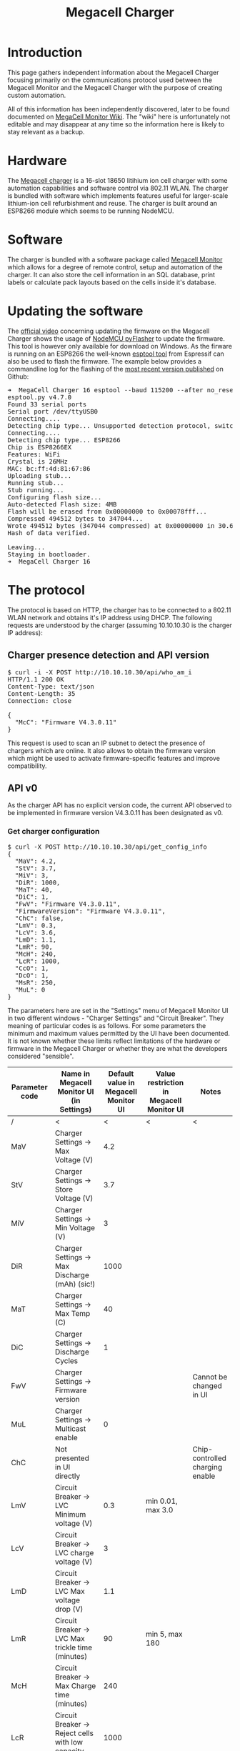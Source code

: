 #+TITLE: Megacell Charger
#+OPTIONS: ^:{}

#+BEGIN_EXPORT html
<base href="megacell-charger/"/>
#+END_EXPORT

* Introduction

This page gathers independent information about the Megacell Charger focusing primarily on the communications protocol used between the Megacell Monitor and the Megacell Charger
with the purpose of creating custom automation.

All of this information has been independently discovered, later to be found documented on [[http://manual.megacellmonitor.com:3000/en/APIspecifications][MegaCell Monitor Wiki]]. The "wiki" here is unfortunately not editable and may disappear at
any time so the information here is likely to stay relevant as a backup.

* Hardware

The [[https://megacellcharger.com][Megacell charger]] is a 16-slot 18650 litihium ion cell charger with some automation capabilities and software control via 802.11 WLAN. The charger is bundled with software
which implements features useful for larger-scale lithium-ion cell refurbishment and reuse. The charger is built around an ESP8266 module which seems to be running NodeMCU.

* Software

The charger is bundled with a software package called [[https://www.megacellmonitor.com/][Megacell Monitor]] which allows for a degree of remote control, setup and automation of the charger. It can also store
the cell information in an SQL database, print labels or calculate pack layouts based on the cells inside it's database.

* Updating the software

The [[https://www.youtube.com/watch?v=CsYUwWIS6D0][official video]] concerning updating the firmware on the Megacell Charger shows the usage of [[https://github.com/marcelstoer/nodemcu-pyflasher][NodeMCU pyFlasher]] to update the firmware. This tool is however only available for
download on Windows. As the firware is running on an ESP8266 the well-known [[https://github.com/espressif/esptool][esptool tool]] from Espressif can also be used to flash the firmware. The example below provides a
commandline log for the flashing of the [[https://github.com/alex3dbros/megacnc/blob/main/Megacell%20Firmwares/CellDoctor.production.ino.1.0.2_MCCRegular.bin][most recent version published]] on Github:

#+BEGIN_EXPORT html
<pre>
➜  MegaCell Charger 16 esptool --baud 115200 --after no_reset write_flash --flash_size detect --flash_mode dio 0x00000 CellDoctor.production.ino.1.0.2_MCCRegular.bin 
esptool.py v4.7.0
Found 33 serial ports
Serial port /dev/ttyUSB0
Connecting....
Detecting chip type... Unsupported detection protocol, switching and trying again...
Connecting....
Detecting chip type... ESP8266
Chip is ESP8266EX
Features: WiFi
Crystal is 26MHz
MAC: bc:ff:4d:81:67:86
Uploading stub...
Running stub...
Stub running...
Configuring flash size...
Auto-detected Flash size: 4MB
Flash will be erased from 0x00000000 to 0x00078fff...
Compressed 494512 bytes to 347044...
Wrote 494512 bytes (347044 compressed) at 0x00000000 in 30.6 seconds (effective 129.2 kbit/s)...
Hash of data verified.

Leaving...
Staying in bootloader.
➜  MegaCell Charger 16 
</pre>
#+END_EXPORT

* The protocol

The protocol is based on HTTP, the charger has to be connected to a 802.11 WLAN network and obtains it's IP address using DHCP. The following requests are understood by
the charger (assuming 10.10.10.30 is the charger IP address):

** Charger presence detection and API version
   
#+BEGIN_EXPORT html
<pre>
$ curl -i -X POST http://10.10.10.30/api/who_am_i
HTTP/1.1 200 OK
Content-Type: text/json
Content-Length: 35
Connection: close

{
  "McC": "Firmware V4.3.0.11"
}
</pre>
#+END_EXPORT

This request is used to scan an IP subnet to detect the presence of chargers which are online. It also allows to obtain the firmware version which might be used to activate
firmware-specific features and improve compatibility.

** API v0

As the charger API has no explicit version code, the current API observed to be implemented in firmware version V4.3.0.11 has been designated as v0.

*** Get charger configuration

#+BEGIN_EXPORT html
<pre>
$ curl -X POST http://10.10.10.30/api/get_config_info
{
  "MaV": 4.2,
  "StV": 3.7,
  "MiV": 3,
  "DiR": 1000,
  "MaT": 40,
  "DiC": 1,
  "FwV": "Firmware V4.3.0.11",
  "FirmwareVersion": "Firmware V4.3.0.11",
  "ChC": false,
  "LmV": 0.3,
  "LcV": 3.6,
  "LmD": 1.1,
  "LmR": 90,
  "McH": 240,
  "LcR": 1000,
  "CcO": 1,
  "DcO": 1,
  "MsR": 250,
  "MuL": 0
}
</pre>
#+END_EXPORT

The parameters here are set in the "Settings" menu of Megacell Monitor UI in two different windows - "Charger Settings" and "Circuit Breaker". They meaning of particular
codes is as follows. For some parameters the minimum and maximum values permitted by the UI have been documented. It is not known whether these limits reflect limitations of
the hardware or firmware in the Megacell Charger or whether they are what the developers considered "sensible".

|----------------+---------------------------------------------------------------+--------------------------------------+------------------------------------------+---------------------------------|
| Parameter code | Name in Megacell Monitor UI (in Settings)                     | Default value in Megacell Monitor UI | Value restriction in Megacell Monitor UI | Notes                           |
|----------------+---------------------------------------------------------------+--------------------------------------+------------------------------------------+---------------------------------|
| /              | <                                                             |                                    < | <                                        | <                               |
| MaV            | Charger Settings -> Max Voltage (V)                           |                                  4.2 |                                          |                                 |
| StV            | Charger Settings -> Store Voltage (V)                         |                                  3.7 |                                          |                                 |
| MiV            | Charger Settings -> Min Voltage (V)                           |                                    3 |                                          |                                 |
| DiR            | Charger Settings -> Max Discharge (mAh) (sic!)                |                                 1000 |                                          |                                 |
| MaT            | Charger Settings -> Max Temp (C)                              |                                   40 |                                          |                                 |
| DiC            | Charger Settings -> Discharge Cycles                          |                                    1 |                                          |                                 |
| FwV            | Charger Settings -> Firmware version                          |                                      |                                          | Cannot be changed in UI         |
| MuL            | Charger Settings -> Multicast enable                          |                                    0 |                                          |                                 |
|----------------+---------------------------------------------------------------+--------------------------------------+------------------------------------------+---------------------------------|
| ChC            | Not presented in UI directly                                  |                                      |                                          | Chip-controlled charging enable |
|----------------+---------------------------------------------------------------+--------------------------------------+------------------------------------------+---------------------------------|
| LmV            | Circuit Breaker -> LVC Minimum voltage (V)                    |                                  0.3 | min 0.01, max 3.0                        |                                 |
| LcV            | Circuit Breaker -> LVC charge voltage (V)                     |                                    3 |                                          |                                 |
| LmD            | Circuit Breaker -> LVC Max voltage drop (V)                   |                                  1.1 |                                          |                                 |
| LmR            | Circuit Breaker -> LVC Max trickle time (minutes)             |                                   90 | min 5, max 180                           |                                 |
| McH            | Circuit Breaker -> Max Charge time (minutes)                  |                                  240 |                                          |                                 |
| LcR            | Circuit Breaker -> Reject cells with low capacity (mA) (sic!) |                                 1000 |                                          |                                 |
| CcO            | Charger Settings -> Charge Correction Factor (%)              |                                    1 |                                          |                                 |
| DcO            | Charger Settings -> Discharge Correction Factor (%)           |                                    1 |                                          |                                 |
| MsR            | Circuit Breaker -> Max ESR value (mΩ)                         |                                  250 |                                          |                                 |
|----------------+---------------------------------------------------------------+--------------------------------------+------------------------------------------+---------------------------------|

*** Set charger configuration

A request very similar to getting charger configuration is used to set it. As an example:

#+BEGIN_EXPORT html
<pre>
$ curl -i -d '{"McH": 240, "LcR": 1000, "LmR": 90, "CcO": 1, "DcO": 1, "LmV": 0.3, "LcV": 3.6, "LmD": 1.1, "ChC": false, "MaV": 4.2, "StV": 3.7, "MiV": 3, "DiR": 1000, "MaT": 40, "DiC": 1, "MsR": 250, "MuL": 0}' -X POST http://10.10.10.30/api/set_config_info
HTTP/1.1 200 OK
Content-Type: text/plane
Content-Length: 8
Connection: close

Received%
</pre>
#+END_EXPORT

When the operation is successful the charger replies with a 'Received' string. When the JSON content is invalid, an error response is sent back:

#+BEGIN_EXPORT html
<pre>
$ curl -i -d 'fdsgdd' -X POST http://10.10.10.30/api/set_config_info
HTTP/1.1 200 OK
Content-Type: text/plane
Content-Length: 6
Connection: close

failed%
</pre>
#+END_EXPORT

Partial settings updates are possible, for example in order to change the value of a single parameter (for example McH) the following request can be sent:

#+BEGIN_EXPORT html
<pre>
$ curl -i -d '{"McH": 100}' -X POST http://10.10.10.30/api/set_config_info
HTTP/1.1 200 OK
Content-Type: text/plane
Content-Length: 8
Connection: close

Received%
</pre>
#+END_EXPORT

The value limits that are enforced by the UI can be bypassed by sending configuration parameters directly, for example the maximum allowed value for the LmR parameter (max trickle
charge time) is 180 minutes. Using the following request a higher value can be set, the firmware doesn't enforce the limits from Megacell Monitor UI:

#+BEGIN_EXPORT html
<pre>
$ curl -i -d '{"LmR": 200}' -X POST http://10.10.10.30/api/set_config_info
HTTP/1.1 200 OK
Content-Type: text/plane
Content-Length: 8
Connection: close

Received%
</pre>
#+END_EXPORT

This results in the LmR parameter successfully set to 200:

#+BEGIN_EXPORT html
<pre>
$ curl -X POST http://10.10.10.30/api/get_config_info
{
[...]
  "LmR": 200,
[...]
}
</pre>
#+END_EXPORT

The firmware however imposes it's own limits on the parameter values. For example, when a request is sent attempting to change the LmR parameter to 300:

#+BEGIN_EXPORT html
<pre>
$ curl -i -d '{"LmR": 300}' -X POST http://10.10.10.30/api/set_config_info
HTTP/1.1 200 OK
Content-Type: text/plane
Content-Length: 8
Connection: close

Received%
</pre>
#+END_EXPORT

This results in a success response but the new LmR parameter value received when the configuration is read does not reflect the initially requested value 300, instead the
parameter value seems to be reset to a "firmware-default" which is 90 in this case:

#+BEGIN_EXPORT html
<pre>
$ curl -X POST http://10.10.10.30/api/get_config_info
{
[...]
  "LmR": 90,
[...]
}
</pre>
#+END_EXPORT

*** Charger reset

The Megacell Monitor UI contains a button labeled as "Reboot Chargers" which sends the following request:

#+BEGIN_EXPORT html
<pre>
$ curl -i -d '{ "secret": 20200104}' -X POST http://10.10.10.30/api/reset_charger
HTTP/1.1 200 OK
Content-Type: text/plane
Content-Length: 6
Connection: close

failed
</pre>
#+END_EXPORT

Even though the response indicates a failure the charger does reboot, this can be noticed on the LCD as well as when observing the debug log.

*** Get current cell information

An API request used to fetch the current state for each of the 16 charger slots is used to update the charger view in the Megacell Monitor UI. The request is as follows:

#+BEGIN_EXPORT html
<pre>
$ curl -i -d '{"settings": [{"charger_id": 1}]}' -X POST http://10.10.10.30/api/get_cells_info
HTTP/1.1 200 OK
Content-Type: text/json
Access-Control-Allow-Origin: null
Access-Control-Allow-Credentials: true
Access-Control-Max-Age: 1800
Access-Control-Allow-Headers: content-type
Access-Control-Allow-Methods: PUT, POST, GET, DELETE, PATCH, OPTIONS
Content-Length: 5334
Connection: close

{
  "cells": [
    {
      "CiD": 0,
      "voltage": 0,
      "amps": 0,
      "capacity": 0,
      "chargeCapacity": 0,
      "status": "Not Inserted",
      "esr": 0,
      "action_length": 0,
      "DiC": 1,
      "complete_cycles": 0,
      "temperature": 20,
      "ChC": false,
      "State": "Low voltage cell"
    },
    {
      "CiD": 1,
      "voltage": 0,
      "amps": 0,
      "capacity": 0,
      "chargeCapacity": 0,
      "status": "Not Inserted",
      "esr": 0,
      "action_length": 0,
      "DiC": 1,
      "complete_cycles": 0,
      "temperature": 20.32258,
      "ChC": false,
      "State": "Low voltage cell"
    },
    {
      "CiD": 2,
      "voltage": 0,
      "amps": 0,
      "capacity": 0,
      "chargeCapacity": 0,
      "status": "Not Inserted",
      "esr": 0,
      "action_length": 0,
      "DiC": 1,
      "complete_cycles": 0,
      "temperature": 20,
      "ChC": false,
      "State": "Low voltage cell"
    },
    {
      "CiD": 3,
      "voltage": 0,
      "amps": 0,
      "capacity": 0,
      "chargeCapacity": 0,
      "status": "Not Inserted",
      "esr": 0,
      "action_length": 0,
      "DiC": 1,
      "complete_cycles": 0,
      "temperature": 20.32258,
      "ChC": false,
      "State": "Low voltage cell"
    },
    {
      "CiD": 4,
      "voltage": 0,
      "amps": 0,
      "capacity": 0,
      "chargeCapacity": 0,
      "status": "Not Inserted",
      "esr": 0,
      "action_length": 0,
      "DiC": 1,
      "complete_cycles": 0,
      "temperature": 20,
      "ChC": false,
      "State": "Low voltage cell"
    },
    {
      "CiD": 5,
      "voltage": 0,
      "amps": 0,
      "capacity": 0,
      "chargeCapacity": 0,
      "status": "Not Inserted",
      "esr": 0,
      "action_length": 0,
      "DiC": 1,
      "complete_cycles": 0,
      "temperature": 21.93548,
      "ChC": false,
      "State": "Low voltage cell"
    },
    {
      "CiD": 6,
      "voltage": 0,
      "amps": 0,
      "capacity": 0,
      "chargeCapacity": 0,
      "status": "Not Inserted",
      "esr": 0,
      "action_length": 0,
      "DiC": 1,
      "complete_cycles": 0,
      "temperature": 22.58064,
      "ChC": false,
      "State": "Low voltage cell"
    },
    {
      "CiD": 7,
      "voltage": 0,
      "amps": 0,
      "capacity": 0,
      "chargeCapacity": 0,
      "status": "Not Inserted",
      "esr": 0,
      "action_length": 0,
      "DiC": 1,
      "complete_cycles": 0,
      "temperature": 23.87097,
      "ChC": false,
      "State": "Low voltage cell"
    },
    {
      "CiD": 8,
      "voltage": 0,
      "amps": 0,
      "capacity": 0,
      "chargeCapacity": 0,
      "status": "Not Inserted",
      "esr": 0,
      "action_length": 0,
      "DiC": 1,
      "complete_cycles": 0,
      "temperature": 23.54839,
      "ChC": false,
      "State": "Low voltage cell"
    },
    {
      "CiD": 9,
      "voltage": 0,
      "amps": 0,
      "capacity": 0,
      "chargeCapacity": 0,
      "status": "Not Inserted",
      "esr": 0,
      "action_length": 0,
      "DiC": 1,
      "complete_cycles": 0,
      "temperature": 21.93548,
      "ChC": false,
      "State": "Low voltage cell"
    },
    {
      "CiD": 10,
      "voltage": 0,
      "amps": 0,
      "capacity": 0,
      "chargeCapacity": 0,
      "status": "Not Inserted",
      "esr": 0,
      "action_length": 0,
      "DiC": 1,
      "complete_cycles": 0,
      "temperature": 21.29032,
      "ChC": false,
      "State": "Low voltage cell"
    },
    {
      "CiD": 11,
      "voltage": 0,
      "amps": 0,
      "capacity": 0,
      "chargeCapacity": 0,
      "status": "Not Inserted",
      "esr": 0,
      "action_length": 0,
      "DiC": 1,
      "complete_cycles": 0,
      "temperature": 19.35484,
      "ChC": false,
      "State": "Low voltage cell"
    },
    {
      "CiD": 12,
      "voltage": 0,
      "amps": 0,
      "capacity": 0,
      "chargeCapacity": 0,
      "status": "Not Inserted",
      "esr": 0,
      "action_length": 0,
      "DiC": 1,
      "complete_cycles": 0,
      "temperature": 20.32258,
      "ChC": false,
      "State": "Low voltage cell"
    },
    {
      "CiD": 13,
      "voltage": 0,
      "amps": 0,
      "capacity": 0,
      "chargeCapacity": 0,
      "status": "Not Inserted",
      "esr": 0,
      "action_length": 0,
      "DiC": 1,
      "complete_cycles": 0,
      "temperature": 20.64516,
      "ChC": false,
      "State": "Low voltage cell"
    },
    {
      "CiD": 14,
      "voltage": 0,
      "amps": 0,
      "capacity": 0,
      "chargeCapacity": 0,
      "status": "Not Inserted",
      "esr": 0,
      "action_length": 0,
      "DiC": 1,
      "complete_cycles": 0,
      "temperature": 20,
      "ChC": false,
      "State": "Low voltage cell"
    },
    {
      "CiD": 15,
      "voltage": 0,
      "amps": 0,
      "capacity": 0,
      "chargeCapacity": 0,
      "status": "Not Inserted",
      "esr": 0,
      "action_length": 0,
      "DiC": 1,
      "complete_cycles": 0,
      "temperature": 21.29032,
      "ChC": false,
      "State": "Low voltage cell"
    }
  ]
}
</pre>
#+END_EXPORT

The request parameters are always identical and are likely a future extension point where a single API endpoint will be able to handle multiple chargers each having their own slots.
For each slot the following JSON content is returned:

#+BEGIN_EXPORT html
<pre>
    {
      "CiD": 8,
      "voltage": 0,
      "amps": 0,
      "capacity": 0,
      "chargeCapacity": 0,
      "status": "Not Inserted",
      "esr": 0,
      "action_length": 0,
      "DiC": 1,
      "complete_cycles": 0,
      "temperature": 23.54839,
      "ChC": false,
      "State": "Low voltage cell"
    }
</pre>
#+END_EXPORT

Educated guesses and observation have lead to the following table explaining the meaning of the above fields:

|-----------------+---------------------------------------+---------+-----------------------------------------------------------------------------------------------+---------------------------------------------------|
| Parameter code  | Description                           | Unit    | Valid values                                                                                  | Notes                                             |
|-----------------+---------------------------------------+---------+-----------------------------------------------------------------------------------------------+---------------------------------------------------|
| /               | <                                     | <       | <                                                                                             | <                                                 |
| CiD             | Cell slot identifier                  | N/A     | slot C1 - 0                                                                                   |                                                   |
|                 |                                       |         | slot C2 - 1                                                                                   |                                                   |
|                 |                                       |         | ...                                                                                           |                                                   |
|                 |                                       |         | slot C16 - 15                                                                                 |                                                   |
|-----------------+---------------------------------------+---------+-----------------------------------------------------------------------------------------------+---------------------------------------------------|
| voltage         | Cell voltage                          | V       |                                                                                               |                                                   |
| amps            | Cell current                          | mA      |                                                                                               | Positive when charging, negative when discharging |
| capacity        | Discharge capacity                    | mAh     |                                                                                               | Capacity measured during discharge                |
| chargeCapactity | Charge capacity                       | mAh     |                                                                                               | Capacity measured during charge                   |
|-----------------+---------------------------------------+---------+-----------------------------------------------------------------------------------------------+---------------------------------------------------|
| status          |                                       |         | - "Not Inserted" when no cell in slot                                                         | This is the string displayed on the LCD           |
|                 |                                       |         | - "New cell inserted" after inserting a cell                                                  |                                                   |
|                 |                                       |         |                                                                                               |                                                   |
|                 |                                       |         | - "LVC start charging"                                                                        |                                                   |
|                 |                                       |         | - "LVC Charging"                                                                              |                                                   |
|                 |                                       |         | - "LVC Charged                                                                                |                                                   |
|                 |                                       |         | - "Cell rest 5 Min"                                                                           |                                                   |
|                 |                                       |         | - "LVC Completed"                                                                             |                                                   |
|                 |                                       |         |                                                                                               |                                                   |
|                 |                                       |         | - "Started Charging"                                                                          |                                                   |
|                 |                                       |         | - "Stopped Charging"                                                                          |                                                   |
|                 |                                       |         | - "Hot Charged"                                                                               |                                                   |
|                 |                                       |         |                                                                                               |                                                   |
|                 |                                       |         | - "Started Discharging"                                                                       |                                                   |
|                 |                                       |         | - "Discharged"                                                                                |                                                   |
|                 |                                       |         | - "Hot Discharged"                                                                            |                                                   |
|                 |                                       |         |                                                                                               |                                                   |
|                 |                                       |         | - "Initiating mCap" when capacity test is requested in UI                                     |                                                   |
|                 |                                       |         | - "mCap Started Charging"                                                                     |                                                   |
|                 |                                       |         | - "Wait For ESR Test"                                                                         |                                                   |
|                 |                                       |         | - "mCap Started Discharging"                                                                  |                                                   |
|                 |                                       |         | - "mCap Store Charging"                                                                       |                                                   |
|                 |                                       |         | - "Store Charged"                                                                             |                                                   |
|                 |                                       |         |                                                                                               |                                                   |
|                 |                                       |         | - "Bad Cell" - 'State' describes what was the failure                                         |                                                   |
|                 |                                       |         |                                                                                               |                                                   |
|                 |                                       |         | - "Overdischarge halt"                                                                        |                                                   |
|-----------------+---------------------------------------+---------+-----------------------------------------------------------------------------------------------+---------------------------------------------------|
| esr             | Cell internal resistance              | Ω       |                                                                                               |                                                   |
| action_length   | Time elapsed since action was started | seconds |                                                                                               |                                                   |
| DiC             | number of disch. cycles               |         |                                                                                               |                                                   |
| complete_cycles | number of completed disch. cycles     |         |                                                                                               |                                                   |
| temperature     | Cell temperature                      | °C      |                                                                                               |                                                   |
|-----------------+---------------------------------------+---------+-----------------------------------------------------------------------------------------------+---------------------------------------------------|
| ChC             | Chip controlled charging              | boolean |                                                                                               |                                                   |
|                 |                                       |         |                                                                                               |                                                   |
|-----------------+---------------------------------------+---------+-----------------------------------------------------------------------------------------------+---------------------------------------------------|
| State           | Second component of cell state        |         | - "Low voltage cell" when cell voltage is below the minimum for charging                      | Mostly related to failure conditions              |
|                 |                                       |         |                                                                                               |                                                   |
|                 |                                       |         | - "High ESR Error" when ESR during mCap was higher than maximum                               |                                                   |
|                 |                                       |         | - "HOT charged" and "HOT discharged" when temperature was exceeded during mCap                |                                                   |
|                 |                                       |         | - "Low capacity Error" when capacity during mCap was less than minimum                        |                                                   |
|                 |                                       |         | - "High volt drop Error" when voltage drops more than the maximum during low voltage recovery |                                                   |
|                 |                                       |         | - "Charge time exceeded" when maximum charging time during mCap is exceeded                   |                                                   |
|                 |                                       |         |                                                                                               |                                                   |
|                 |                                       |         | - "Healthy" when cell voltage is OK                                                           |                                                   |
|                 |                                       |         | - "LVC recovery failed" when LVC has failed to recover the cell                               |                                                   |
|                 |                                       |         | - "!!!Emergency stop!!!"                                                                      |                                                   |
|-----------------+---------------------------------------+---------+-----------------------------------------------------------------------------------------------+---------------------------------------------------|

*** Performing actions by the charger

Performing actions by the charger on particular cells (for example a charge/discharge cycle or LVC) is accomplished by "setting the cell state" using the following request.
In the example below slots 0 and 1 are requested to perform LVC:

#+BEGIN_EXPORT html
<pre>
$ curl -i -d '{"cells": [{"CiD": 0, "CmD": "alr"},{"CiD": 1, "CmD": "alr"}]}' -X POST http://10.10.10.30/api/set_cell
HTTP/1.1 200 OK
Content-Type: text/plane
Content-Length: 8
Connection: close

Received%
</pre>
#+END_EXPORT

The values of the CmD field correspond to different actions that can be sent to the charger, the following codes have been documented based on what is available in the "New cell
insert actions" in Megacell Monitor UI:

| Action code       | Action name in Megacell Monitor UI       | Description         | Log message                                                             |
|-------------------+------------------------------------------+---------------------+-------------------------------------------------------------------------|
| /                 | <                                        | <                   |                                                                         |
| alr               | Start LVC recovery                       |                     | (Informational) - CellID: 0 - handle_set_cell_state: start lvc recovery |
| ach               | Start charging                           |                     | (Notice) - CellID: 0 - handle_set_cell_state: Start Charging            |
| sc                | Stop charging                            |                     | (Informational) - CellID: 0 - handle_set_cell_state: Stop Charging      |
| adc               | Start discharging                        |                     | (Informational) - CellID: 0 - handle_set_cell_state: Start Discharging  |
| odc               | Stop discharging                         |                     | (Informational) - CellID: 0 - handle_set_cell_state: Stop Discharging   |
| act               | Start capacity test                      | mCap on charger LCD | (Informational) - CellID: 0 - handle_set_cell_state: Start cap test     |
| omc               | Stop capacity test                       | mCap on charger LCD | (Informational) - CellID: 0 - handle_set_cell_state: Stop cap test      |
| asc               | Not available in the Megacell Monitor UI | StartStoreCharge    |                                                                         |
| osc               | Not available in the Megacell Monitor UI | StopStoreChrage     |                                                                         |
| dsp               | Not available in the Megacell Monitor UI | DisposeStart        |                                                                         |
| dps               | Not available in the Megacell Monitor UI | DisposeStop         |                                                                         |
|                   |                                          |                     |                                                                         |
| "" (empty string) | Stop operation                           |                     |                                                                         |

*** Changing the log level

The charger exposes a log on port 8888 (described in detail in the next section). An API request can be used to adjust the log level of messages which are sent to the log.
The request is the following:

#+BEGIN_EXPORT html
<pre>
$ curl -i -d '{"debug_level": "Debug"}' -X POST http://10.10.10.30/api/set_log_level
HTTP/1.1 200 OK
Content-Type: text/plane
Content-Length: 5
Connection: close

Debug%
</pre>
#+END_EXPORT

The debug levels possible correspond to classical UNIX syslog levels (see the 'man 3 syslog' command):

- Emergency
- Alert
- Critical
- Error
- Warning
- Notice
- Informational
- Debug

** The debug log

The charger firmware provides the possibility to receive a debug log by connecting to the port 8888 of the IP address assigned to the charger. An example dump of messages received
when no cells are inserted:

#+BEGIN_EXPORT html
<pre>
╰─± nc -v 10.10.10.30 8888
Connection to 10.10.10.30 port 8888 [tcp/ddi-tcp-1] succeeded!
000 00:30:01.682 - (Debug) - No data in log buffer at: 0
000 00:30:01.684 - (Debug) - Adding string to position: 0:No cells
000 00:30:01.686 - (Debug) - Display nRow: 0
000 00:30:01.687 - (Debug) - Display X: 0
000 00:30:01.689 - (Debug) - Display Y: 0
000 00:30:01.789 - (Debug) - Display output string: No cells
000 00:30:01.803 - (Debug) - Log buffer has data at: 0
000 00:30:01.805 - (Debug) - No data in log buffer at: 1
000 00:30:01.806 - (Debug) - Adding string to position: 1:inserted
000 00:30:01.808 - (Debug) - Display nRow: 0
000 00:30:01.809 - (Debug) - Display X: 0
000 00:30:01.814 - (Debug) - Display Y: 0
000 00:30:01.816 - (Debug) - Display output string: No cells
000 00:30:01.821 - (Debug) - Display nRow: 1
000 00:30:01.824 - (Debug) - Display X: 0
000 00:30:01.827 - (Debug) - Display Y: 17
000 00:30:01.830 - (Debug) - Display output string: inserted
000 00:30:01.836 - (Debug) - Log buffer has data at: 0
000 00:30:01.838 - (Debug) - Log buffer has data at: 1
000 00:30:01.839 - (Debug) - No data in log buffer at: 2
000 00:30:01.841 - (Debug) - Adding string to position: 2:000 00:30:01.836
000 00:30:01.845 - (Debug) - Display nRow: 0
000 00:30:01.852 - (Debug) - Display X: 0
000 00:30:01.853 - (Debug) - Display Y: 0
000 00:30:01.856 - (Debug) - Display output string: No cells
000 00:30:01.869 - (Debug) - Display nRow: 1
000 00:30:01.871 - (Debug) - Display X: 0
000 00:30:01.872 - (Debug) - Display Y: 17
000 00:30:01.875 - (Debug) - Display output string: inserted
000 00:30:01.882 - (Debug) - Display nRow: 2
000 00:30:01.886 - (Debug) - Display X: 0
000 00:30:01.891 - (Debug) - Display Y: 34
000 00:30:01.893 - (Debug) - Display output string: 000 00:30:01.836
</pre>
#+END_EXPORT

As the debug log contains a lot of repeating messages from the LCD display routines it's useful to filter those out:

#+BEGIN_EXPORT html
<pre>
nc -v 10.10.10.30 8888 | grep -v -F -e '(Debug) - Display' -e '(Debug) - Adding string to position' -e '(Debug) - Log buffer has data' -e '(Debug) - No data in log buffer'
Connection to 10.10.10.30 port 8888 [tcp/ddi-tcp-1] succeeded!
000 00:02:23.383 - (Debug) - Received request to send cell details.
000 00:02:23.559 - (Notice) - Loop delay: 166.00 ms (Uptime: 000 00:02:23.560 )
000 00:02:23.562 - (Notice) - FREEHeap: 16648 DIFF: -3240 Fragmentation: 2
</pre>
#+END_EXPORT

The log messages received when a new cell is inserted:

#+BEGIN_EXPORT html
<pre>
000 00:03:59.963 - (Notice) - CiD: 0 - Cell voltage: 1.26 - cell_amps: 0.00 - full_charge_threshold:  - Cell status: Not Inserted - cell_watchdog: New cell inserted Detected..
000 00:03:59.964 - (Warning) - ClearCellData: 0
000 00:03:59.966 - (Warning) - ClearCellData: 0
000 00:04:00.829 - (Debug) - Update display for cell: 1
</pre>
#+END_EXPORT

The log messages received when LVC is requested for an inserted cell:

#+BEGIN_EXPORT html
<pre>
000 00:12:30.474 - (Notice) - Received request to change cell state.
000 00:12:30.476 - (Informational) - Deserialization succeeded
000 00:12:30.487 - (Informational) - CellID: 0 - handle_set_cell_state: start lvc recovery
000 00:12:30.489 - (Warning) - ClearCellData: 0
000 00:12:30.998 - (Informational) - LVC: eWorkflow: LVC_Check_cell_voltage
000 00:12:31.000 - (Informational) - LmV: Check details for cell: 0
000 00:12:31.001 - (Informational) - LmV: 0.30
000 00:12:31.002 - (Informational) - Cell voltage: 1.25
000 00:12:31.004 - (Informational) - LVC: Started charging: 0
000 00:12:34.930 - (Notice) - Setting fan speed to: 10%
000 00:12:34.943 - (Notice) - CiD: 1 - Cell voltage: 4.24 - cell_amps: 0.00 - full_charge_threshold:  - Cell status: Not Inserted - cell_watchdog: New cell inserted Detected..
000 00:12:34.945 - (Warning) - ClearCellData: 1
000 00:12:34.946 - (Warning) - ClearCellData: 1
000 00:12:34.947 - (Notice) - Setting fan speed to: 10%
000 00:12:35.094 - (Informational) - LVC: eWorkflow: LVC_Wait_for_readiness
000 00:12:35.114 - (Notice) - CiD: 1 - Cell voltage: 0.00 - cell_amps: 0.00 - full_charge_threshold:  - Cell status: New cell inserted - cell_watchdog: Cell removed from charger...
000 00:12:35.116 - (Warning) - ClearCellData: 1
000 00:12:35.117 - (Warning) - ClearCellData: 1
000 00:12:35.118 - (Notice) - Setting fan speed to: 10%
000 00:12:35.230 - (Debug) - Received request to send cell details.
000 00:12:35.592 - (Informational) - LVC: eWorkflow: LVC_Wait_for_readiness
000 00:12:36.091 - (Informational) - LVC: eWorkflow: LVC_Wait_for_readiness
</pre>
#+END_EXPORT

Log entries received when a capacity test is requested:

#+BEGIN_EXPORT html
<pre>
000 00:47:24.709 - (Notice) - Received request to change cell state.
000 00:47:24.712 - (Informational) - Deserialization succeeded
000 00:47:24.724 - (Informational) - CellID: 0 - handle_set_cell_state: Start cap test
000 00:47:24.727 - (Warning) - startCapTestMacro - reseting dischargeCapacity
000 00:47:24.729 - (Warning) - startCapTestMacro: clearing chargeCapacity: 0
000 00:47:25.239 - (Notice) - CiD: 0 - ProcessWorkflow: eWorkflow::initiate_mCap
000 00:47:25.242 - (Notice) - ProcessWorkflow: eWorkflow::initiate_mCap -> Started charging
000 00:47:25.244 - (Debug) - CiD: 0 - Voltage read: 3.96 - Max volt: 4.20
000 00:47:25.244 - (Debug) - ProcessWorkflow: eWorkflow::initiate_mCap -> Next step -> eWorkflow::WaitForChargeReadiness_mcap
000 00:47:25.245 - (Warning) - initiate_mCap: clearing chargeCapacity: 0
000 00:47:25.245 - (Warning) - initiate_mCap - reseting dischargeCapacity
000 00:47:25.249 - (Notice) - Setting fan speed to: 10%
000 00:47:29.860 - (Debug) - Update display for cell: 1
</pre>
#+END_EXPORT
